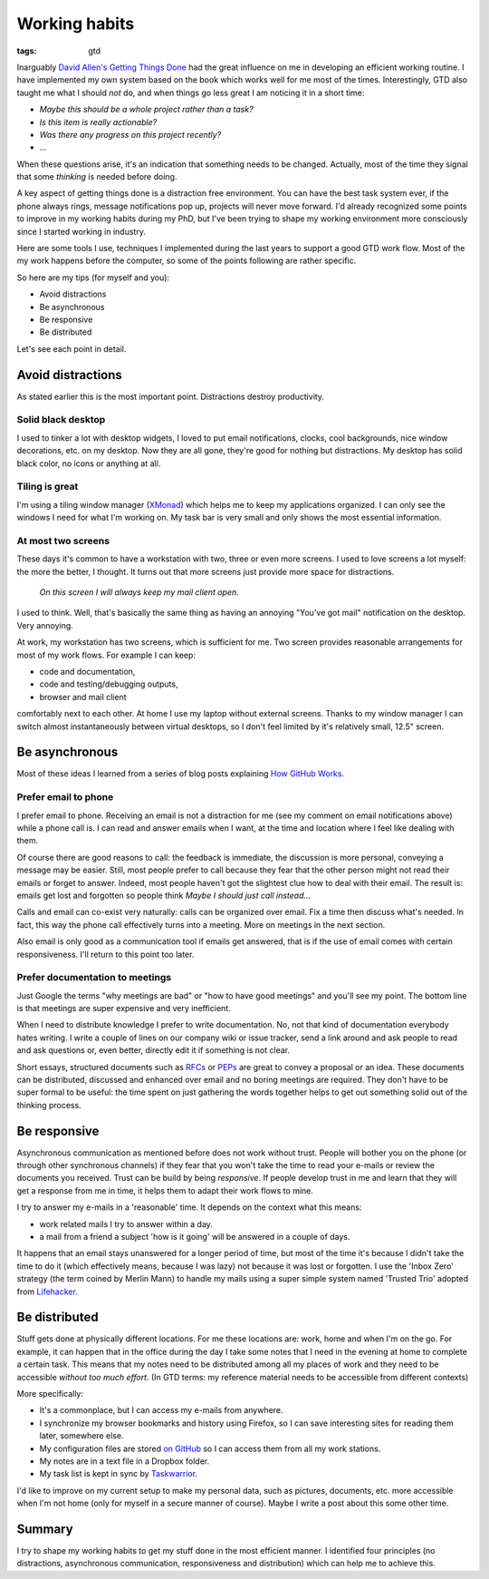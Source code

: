Working habits
==============
:tags: gtd

Inarguably `David Allen's Getting Things Done <https://en.wikipedia.org/wiki/Getting_Things_Done>`_ had the great influence on me in developing an efficient working routine.  I have implemented my own system based on the book which works well for me most of the times.  Interestingly, GTD also taught me what I should *not* do, and when things go less great I am noticing it in a short time:

* *Maybe this should be a whole project rather than a task?*
* *Is this item is really actionable?*
* *Was there any progress on this project recently?*
* ...

When these questions arise, it's an indication that something needs to be changed.  Actually, most of the time they signal that some *thinking* is needed before doing.

A key aspect of getting things done is a distraction free environment.  You can have the best task system ever, if the phone always rings, message notifications pop up, projects will never move forward.  I'd already recognized some points to improve in my working habits during my PhD, but I've been trying to shape my working environment more consciously since I started working in industry.

Here are some tools I use, techniques I implemented during the last years to support a good GTD work flow.  Most of the my work happens before the computer, so some of the points following are rather specific.

So here are my tips (for myself and you):

* Avoid distractions
* Be asynchronous
* Be responsive
* Be distributed

Let's see each point in detail.

Avoid distractions
------------------

As stated earlier this is the most important point.  Distractions destroy productivity.

Solid black desktop
~~~~~~~~~~~~~~~~~~~

I used to tinker a lot with desktop widgets, I loved to put email notifications, clocks, cool backgrounds, nice window decorations, etc. on my desktop.  Now they are all gone, they're good for nothing but distractions.  My desktop has solid black color, no icons or anything at all.

Tiling is great
~~~~~~~~~~~~~~~

I'm using a tiling window manager (`XMonad <http://xmonad.org>`_) which helps me to keep my applications organized.  I can only see the windows I need for what I'm working on.  My task bar is very small and only shows the most essential information.

At most two screens
~~~~~~~~~~~~~~~~~~~

These days it's common to have a workstation with two, three or even more screens.  I used to love screens a lot myself: the more the better, I thought.  It turns out that more screens just provide more space for distractions.

    *On this screen I will always keep my mail client open.*

I used to think.  Well, that's basically the same thing as having an annoying "You've got mail" notification on the desktop. Very annoying.

At work, my workstation has two screens, which is sufficient for me. Two screen provides reasonable arrangements for most of my work flows.  For example I can keep:

* code and documentation,
* code and testing/debugging outputs,
* browser and mail client

comfortably next to each other.  At home I use my laptop without external screens.  Thanks to my window manager I can switch almost instantaneously between virtual desktops, so I don't feel limited by it's relatively small, 12.5" screen.

Be asynchronous
---------------

Most of these ideas I learned from a series of blog posts explaining `How GitHub Works <https://zachholman.com/posts/how-github-works/>`_.

Prefer email to phone
~~~~~~~~~~~~~~~~~~~~~

I prefer email to phone.  Receiving an email is not a distraction for me (see my comment on email notifications above) while a phone call is.  I can read and answer emails when I want, at the time and location where I feel like dealing with them.

Of course there are good reasons to call: the feedback is immediate, the discussion is more personal, conveying a message may be easier.  Still, most people prefer to call because they fear that the other person might not read their emails or forget to answer.  Indeed, most people haven't got the slightest clue how to deal with their email.  The result is: emails get lost and forgotten so people think *Maybe I should just call instead...*

Calls and email can co-exist very naturally: calls can be organized over email.  Fix a time then discuss what's needed.  In fact, this way the phone call effectively turns into a meeting.  More on meetings in the next section.

Also email is only good as a communication tool if emails get answered, that is if the use of email comes with certain responsiveness.  I'll return to this point too later.

Prefer documentation to meetings
~~~~~~~~~~~~~~~~~~~~~~~~~~~~~~~~

Just Google the terms "why meetings are bad" or "how to have good meetings" and you'll see my point.  The bottom line is that meetings are super expensive and very inefficient.

When I need to distribute knowledge I prefer to write documentation.  No, not that kind of documentation everybody hates writing.  I write a couple of lines on our company wiki or issue tracker, send a link around and ask people to read and ask questions or, even better, directly edit it if something is not clear.

Short essays, structured documents such as `RFCs <https://en.wikipedia.org/wiki/Request_for_Comments>`_ or `PEPs <https://www.python.org/dev/peps/>`_ are great to convey a proposal or an idea.  These documents can be distributed, discussed and enhanced over email and no boring meetings are required.  They don't have to be super formal to be useful: the time spent on just gathering the words together helps to get out something solid out of the thinking process.


Be responsive
-------------

Asynchronous communication as mentioned before does not work without trust.  People will bother you on the phone (or through other synchronous channels) if they fear that you won't take the time to read your e-mails or review the documents you received.  Trust can be build by being *responsive*.  If people develop trust in me and learn that they will get a response from me in time, it helps them to adapt their work flows to mine.

I try to answer my e-mails in a 'reasonable' time.  It depends on the context what this means:

* work related mails I try to answer within a day.
* a mail from a friend a subject 'how is it going' will be answered in a couple of days.

It happens that an email stays unanswered for a longer period of time, but most of the time it's because I didn't take the time to do it (which effectively means, because I was lazy) not because it was lost or forgotten.  I use the 'Inbox Zero' strategy (the term coined by Merlin Mann) to handle my mails using a super simple system named 'Trusted Trio' adopted from `Lifehacker <http://lifehacker.com/182318/empty-your-inbox-with-the-trusted-trio>`_.

Be distributed
--------------

Stuff gets done at physically different locations.  For me these locations are: work, home and when I'm on the go.  For example, it can happen that in the office during the day I take some notes that I need in the evening at home to complete a certain task.  This means that my notes need to be distributed among all my places of work and they need to be accessible *without too much effort*.  (In GTD terms: my reference material needs to be accessible from different contexts)

More specifically:

* It's a commonplace, but I can access my e-mails from anywhere.
* I synchronize my browser bookmarks and history using Firefox, so I can save interesting sites for reading them later, somewhere else.
* My configuration files are stored `on GitHub <https://github.com/wagdav/rcfiles>`_ so I can access them from all my work stations.
* My notes are in a text file in a Dropbox folder.
* My task list is kept in sync by `Taskwarrior <https://taskwarrior.org>`_.

I'd like to improve on my current setup to make my personal data, such as pictures, documents, etc. more accessible when I'm not home (only for myself in a secure manner
of course).  Maybe I write a post about this some other time.

Summary
-------

I try to shape my working habits to get my stuff done in the most efficient manner.  I identified four principles (no distractions, asynchronous communication, responsiveness and distribution) which can help me to achieve this.
